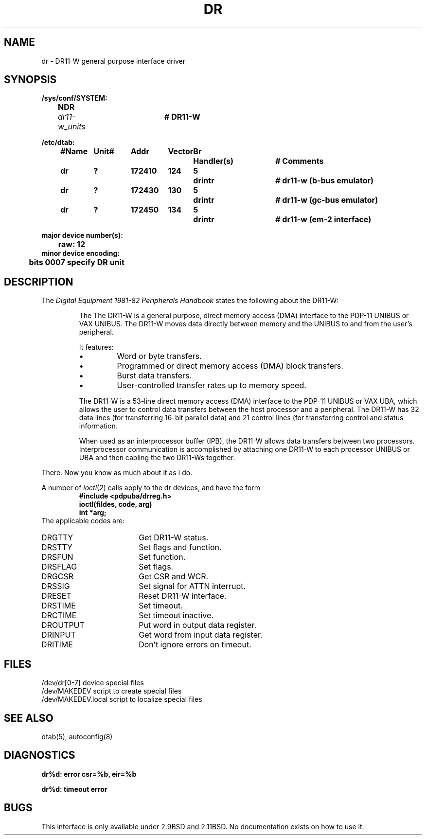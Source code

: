 .\" Copyright (c) 1980 Regents of the University of California.
.\" All rights reserved.  The Berkeley software License Agreement
.\" specifies the terms and conditions for redistribution.
.\"
.\"	@(#)dr.4	6.2.1 (2.11BSD) 1996/1/27
.\"
.TH DR 4 "January 27, 1996"
.UC 2
.SH NAME
dr \- DR11-W general purpose interface driver
.SH SYNOPSIS
.ft B
.nf
/sys/conf/SYSTEM:
	NDR	\fIdr11-w_units\fP	# DR11-W

/etc/dtab:
.ta .5i +\w'#Name 'u +\w'Unit# 'u +\w'177777 'u +\w'Vector 'u +\w'Br 'u +\w'xxxxxxx 'u +\w'xxxxxxx 'u
	#Name	Unit#	Addr	Vector	Br	Handler(s)		# Comments
	dr	?	172410	124	5	drintr		# dr11-w (b-bus emulator)
	dr	?	172430	130	5	drintr		# dr11-w (gc-bus emulator)
	dr	?	172450	134	5	drintr		# dr11-w (em-2 interface)
.DT

major device number(s):
	raw: 12
minor device encoding:
	bits 0007 specify DR unit
.fi
.ft R
.SH DESCRIPTION
The
.I "Digital Equipment 1981-82 Peripherals Handbook"
states the following about the DR11-W:
.RS
.PP
The The DR11-W is a general purpose, direct memory access (DMA) interface to
the PDP-11 UNIBUS or VAX UNIBUS.  The DR11-W moves data directly between
memory and the UNIBUS to and from the user's peripheral.
.PP
It features:
.IP \(bu
Word or byte transfers.
.IP \(bu
Programmed or direct memory access (DMA) block transfers.
.IP \(bu
Burst data transfers.
.IP \(bu
User-controlled transfer rates up to memory speed.
.PP
The DR11-W is a 53-line direct memory access (DMA) interface to the PDP-11
UNIBUS or VAX UBA, which allows the user to control data transfers between
the host processor and a peripheral.  The DR11-W has 32 data lines (for
transferring 16-bit parallel data) and 21 control lines (for transferring
control and status information.
.PP
When used as an interprocessor buffer (IPB), the DR11-W allows
data transfers between two processors.  Interprocessor communication is
accomplished by attaching one DR11-W to each processor UNIBUS
or UBA and then cabling the two DR11-Ws together.
.RE
.PP
There.  Now you know as much about it as I do.
.PP
A number of \fIioctl\fP(2) calls apply to the dr devices, and
have the form
.RS
.nf
.ft B
#include <pdpuba/drreg.h>
ioctl(fildes, code, arg)
int *arg;
.ft R
.fi
.RE
The applicable codes are:
.IP DRGTTY 18
Get DR11-W status.
.IP DRSTTY 18
Set flags and function.
.IP DRSFUN 18
Set function.
.IP DRSFLAG 18
Set flags.
.IP DRGCSR 18
Get CSR and WCR.
.IP DRSSIG 18
Set signal for ATTN interrupt.
.IP DRESET 18
Reset DR11-W interface.
.IP DRSTIME 18
Set timeout.
.IP DRCTIME 18
Set timeout inactive.
.IP DROUTPUT 18
Put word in output data register.
.IP DRINPUT 18
Get word from input data register.
.IP DRITIME 18
Don't ignore errors on timeout.
.SH FILES
.ta \w'/dev/MAKEDEV.local  'u
/dev/dr[0-7]	device special files
.br
/dev/MAKEDEV	script to create special files
.br
/dev/MAKEDEV.local	script to localize special files
.DT
.SH "SEE ALSO"
dtab(5),
autoconfig(8)
.SH DIAGNOSTICS
\fBdr%d: error csr=%b, eir=%b\fR
.PP
\fBdr%d: timeout error\fR
.SH BUGS
This interface is only available under 2.9BSD and 2.11BSD.  No documentation
exists on how to use it.
